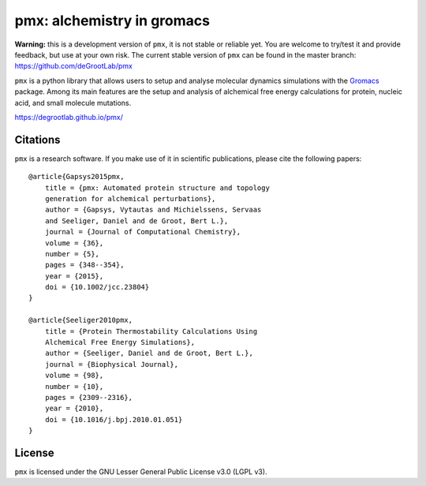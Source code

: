 pmx: alchemistry in gromacs
===========================

|build| |cov|

**Warning:** this is a development version of ``pmx``, it is not stable or reliable yet. You are welcome to 
try/test it and provide feedback, but use at your own risk. The current stable version of ``pmx`` can
be found in the master branch: https://github.com/deGrootLab/pmx

``pmx`` is a python library that allows users to setup and analyse molecular
dynamics simulations with the `Gromacs <http://gromacs.org>`_ package.
Among its main features are the setup and analysis of alchemical free energy
calculations for protein, nucleic acid, and small molecule mutations.

https://degrootlab.github.io/pmx/

Citations
---------
``pmx`` is a research software. If you make use of it in scientific publications, please cite the following papers::

    @article{Gapsys2015pmx,
        title = {pmx: Automated protein structure and topology
        generation for alchemical perturbations},
        author = {Gapsys, Vytautas and Michielssens, Servaas
        and Seeliger, Daniel and de Groot, Bert L.},
        journal = {Journal of Computational Chemistry},
        volume = {36},
        number = {5},
        pages = {348--354},
        year = {2015},
        doi = {10.1002/jcc.23804}
    }

    @article{Seeliger2010pmx,
        title = {Protein Thermostability Calculations Using
        Alchemical Free Energy Simulations},
        author = {Seeliger, Daniel and de Groot, Bert L.},
        journal = {Biophysical Journal},
        volume = {98},
        number = {10},
        pages = {2309--2316},
        year = {2010},
        doi = {10.1016/j.bpj.2010.01.051}
    }


License
-------
``pmx`` is licensed under the GNU Lesser General Public License v3.0 (LGPL v3).

.. |build| image:: https://travis-ci.org/deGrootLab/pmx.svg?branch=master
    :alt: Build Status
    :scale: 100%
    :target: https://travis-ci.org/deGrootLab/pmx

.. |cov| image:: https://codecov.io/gh/deGrootLab/pmx/branch/master/graph/badge.svg
    :alt: Code coverage
    :scale: 100%
    :target: https://codecov.io/gh/deGrootLab/pmx
